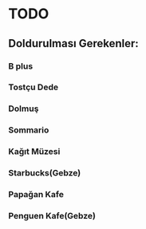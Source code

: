 * TODO
** Doldurulması Gerekenler:
*** B plus
*** Tostçu Dede
*** Dolmuş
*** Sommario
*** Kağıt Müzesi
*** Starbucks(Gebze)
*** Papağan Kafe
*** Penguen Kafe(Gebze)
